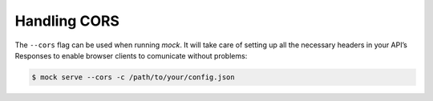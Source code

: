 Handling CORS
=============

The ``--cors`` flag can be used when running *mock*. It will take care
of setting up all the necessary headers in your API’s Responses to
enable browser clients to comunicate without problems:

.. code:: sh

   $ mock serve --cors -c /path/to/your/config.json
